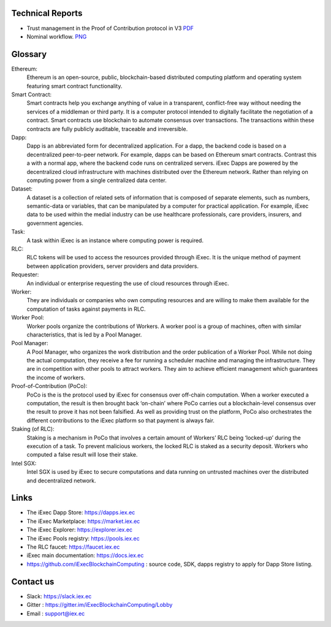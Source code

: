 Technical Reports
-----------------

- Trust management in the Proof of Contribution protocol in V3    `PDF <https://github.com/iExecBlockchainComputing/iexec-doc/raw/master/techreport/iExec_PoCo_and_trustmanagement_v1.pdf>`_
- Nominal workflow.                                          `PNG <https://github.com/iExecBlockchainComputing/iexec-doc/raw/master/techreport/nominalworkflow-ODB.png>`_

Glossary
--------

.. glossary::


Ethereum:
    Ethereum is an open-source, public, blockchain-based distributed computing platform and operating system featuring smart contract functionality.

Smart Contract:
    Smart contracts help you exchange anything of value in a transparent, conflict-free way without needing the services of a middleman or third party. It is a computer protocol intended to digitally facilitate the negotiation of a contract. Smart contracts use blockchain to automate consensus over transactions. The transactions within these contracts are fully publicly auditable, traceable and irreversible.

Dapp:
    Dapp is an abbreviated form for decentralized application. For a dapp, the backend code is based on a decentralized peer-to-peer network. For example, dapps can be based on Ethereum smart contracts. Contrast this a with a normal app, where the backend code runs on centralized servers.
    iExec Dapps are powered by the decentralized cloud infrastructure with machines distributed over the Ethereum network. Rather than relying on computing power from a single centralized data center.

Dataset:
    A dataset is a collection of related sets of information that is composed of separate elements, such as numbers, semantic-data or variables, that can be manipulated by a computer for practical application. For example, iExec data to be used within the medial industry can be use healthcare professionals, care providers, insurers, and government agencies.

Task:
    A task within iExec is an instance where computing power is required.

RLC:
    RLC tokens will be used to access the resources provided through iExec. It is the unique method of payment between application providers, server providers and data providers.

Requester:
    An individual or enterprise requesting the use of cloud resources through iExec.

Worker:
    They are individuals or companies who own computing resources and are willing to make them available for the computation of tasks against payments in RLC.

Worker Pool:
    Worker pools organize the contributions of Workers.  A worker pool is a group of machines, often with similar characteristics, that is led by a Pool Manager.

Pool Manager:
    A Pool Manager, who organizes the work distribution and the order publication of a Worker Pool.
    While not doing the actual computation, they receive a fee for running a scheduler machine and managing the infrastructure.  They are in competition with other pools to attract workers. They aim to achieve efficient management which guarantees the income of workers.

Proof-of-Contribution (PoCo):
    PoCo is the is the protocol used by iExec for consensus over off-chain computation. When a worker executed a computation, the result is then brought back ‘on-chain’ where PoCo carries out a blockchain-level consensus over the result to prove it has not been falsified. As well as providing trust on the platform, PoCo also orchestrates the different contributions to the iExec platform so that payment is always fair.

Staking (of RLC):
    Staking is a mechanism in PoCo that involves a certain amount of Workers’ RLC being ‘locked-up’ during the execution of a task. To prevent malicious workers, the locked RLC is staked as a security deposit.  Workers who computed a false result will lose their stake.

Intel SGX:
    Intel SGX is used by iExec to secure computations and data running on untrusted machines over the distributed and decentralized network.


Links
-----
- The iExec Dapp Store: https://dapps.iex.ec
- The iExec Marketplace: https://market.iex.ec
- The iExec Explorer: https://explorer.iex.ec
- The iExec Pools registry: https://pools.iex.ec
- The RLC faucet: https://faucet.iex.ec
- iExec main documentation: https://docs.iex.ec
- https://github.com/iExecBlockchainComputing : source code, SDK, dapps registry to apply for Dapp Store listing.


Contact us
----------

- Slack: https://slack.iex.ec
- Gitter : https://gitter.im/iExecBlockchainComputing/Lobby
- Email : support@iex.ec

